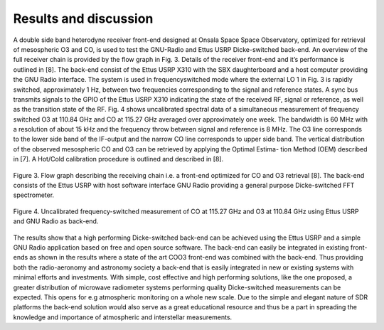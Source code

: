 Results and discussion
===============================

A double side band heterodyne receiver front-end designed
at Onsala Space Space Observatory, optimized for
retrieval of mesospheric O3 and CO, is used to test the
GNU-Radio and Ettus USRP Dicke-switched back-end.
An overview of the full receiver chain is provided by the
flow graph in Fig. 3. Details of the receiver front-end and
it’s performance is outlined in [8].
The back-end consist of the Ettus USRP X310 with the
SBX daughterboard and a host computer providing the
GNU Radio interface. The system is used in frequencyswitched
mode where the external LO 1 in Fig. 3 is
rapidly switched, approximately 1 Hz, between two frequencies
corresponding to the signal and reference states.
A sync bus transmits signals to the GPIO of the Ettus
USRP X310 indicating the state of the received RF, signal
or reference, as well as the transition state of the RF.
Fig. 4 shows uncalibrated spectral data of a simultaneous
measurement of frequency switched O3 at 110.84 GHz
and CO at 115.27 GHz averaged over approximately one
week. The bandwidth is 60 MHz with a resolution of
about 15 kHz and the frequency throw between signal
and reference is 8 MHz. The O3 line corresponds to the
lower side band of the IF-output and the narrow CO line
corresponds to upper side band.
The vertical distribution of the observed mesospheric CO
and O3 can be retrieved by applying the Optimal Estima-
tion Method (OEM) described in [7]. A Hot/Cold calibration
procedure is outlined and described in [8].

..	figure::  images/DSB3mm_SimonO.png
	:align:   center
	:width:	500px
	:alt:	test

	Figure 3. Flow graph describing the receiving chain i.e.
	a front-end optimized for CO and O3 retrieval [8]. The
	back-end consists of the Ettus USRP with host software
	interface GNU Radio providing a general purpose Dicke-switched
	FFT spectrometer.
	
..	figure::  images/spectrum_article.png
	:align:   center
	:width:	1000px
	:alt:	test
	
	Figure 4. Uncalibrated frequency-switched measurement
	of CO at 115.27 GHz and O3 at 110.84 GHz using Ettus
	USRP and GNU Radio as back-end.
	
The results show that a high performing Dicke-switched
back-end can be achieved using the Ettus USRP and a
simple GNU Radio application based on free and open
source software. The back-end can easily be integrated
in existing front-ends as shown in the results where a
state of the art COO3 front-end was combined with the
back-end. Thus providing both the radio-aeronomy and
astronomy society a back-end that is easily integrated in
new or existing systems with minimal efforts and investments.
With simple, cost effective and high performing
solutions, like the one proposed, a greater distribution
of microwave radiometer systems performing quality
Dicke-switched measurements can be expected. This
opens for e.g atmospheric monitoring on a whole new
scale. Due to the simple and elegant nature of SDR platforms
the back-end solution would also serve as a great
educational resource and thus be a part in spreading the
knowledge and importance of atmospheric and interstellar
measurements.
